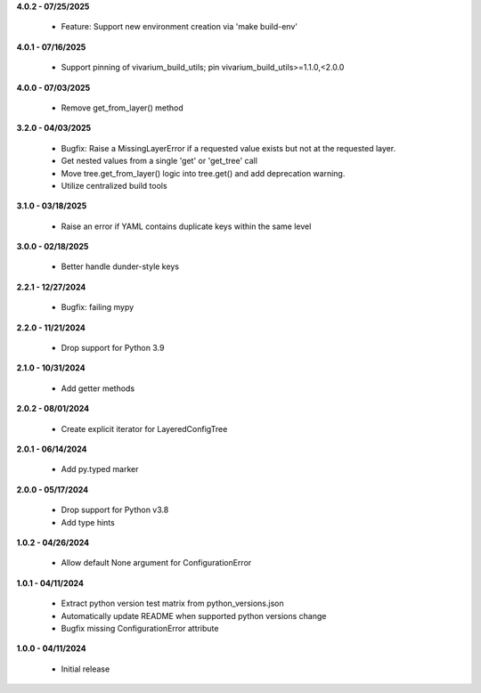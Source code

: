 **4.0.2 - 07/25/2025**

 - Feature: Support new environment creation via 'make build-env'

**4.0.1 - 07/16/2025**

 - Support pinning of vivarium_build_utils; pin vivarium_build_utils>=1.1.0,<2.0.0

**4.0.0 - 07/03/2025**

 - Remove get_from_layer() method

**3.2.0 - 04/03/2025**

 - Bugfix: Raise a MissingLayerError if a requested value exists but not at the requested layer.
 - Get nested values from a single 'get' or 'get_tree' call
 - Move tree.get_from_layer() logic into tree.get() and add deprecation warning. 
 - Utilize centralized build tools

**3.1.0 - 03/18/2025**

 - Raise an error if YAML contains duplicate keys within the same level

**3.0.0 - 02/18/2025**

 - Better handle dunder-style keys

**2.2.1 - 12/27/2024**

 - Bugfix: failing mypy

**2.2.0 - 11/21/2024**

 - Drop support for Python 3.9

**2.1.0 - 10/31/2024**

 - Add getter methods

**2.0.2 - 08/01/2024**

 - Create explicit iterator for LayeredConfigTree

**2.0.1 - 06/14/2024**

 - Add py.typed marker

**2.0.0 - 05/17/2024**

 - Drop support for Python v3.8
 - Add type hints

**1.0.2 - 04/26/2024**

 - Allow default None argument for ConfigurationError

**1.0.1 - 04/11/2024**

 - Extract python version test matrix from python_versions.json
 - Automatically update README when supported python versions change
 - Bugfix missing ConfigurationError attribute

**1.0.0 - 04/11/2024**

 - Initial release
